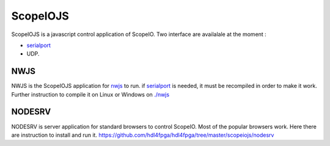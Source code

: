 ScopeIOJS
=========

ScopeIOJS is a javascript control application of ScopeIO. Two interface are
availalale at the moment : 

- `serialport <https://github.com/serialport/node-serialport>`_
- UDP.

NWJS
----

NWJS is the ScopeIOJS application for `nwjs <https://nwjs.io>`_ to run.
if `serialport <https://github.com/serialport/node-serialport>`_
is needed, it must be recompiled in order to make it work. Further instruction
to compile it on Linux or Windows on `<./nwjs>`_

NODESRV
-------

NODESRV is server application for standard browsers to control ScopeIO.
Most of the popular browsers work. Here there are instruction to install and run it.
https://github.com/hdl4fpga/hdl4fpga/tree/master/scopeiojs/nodesrv
